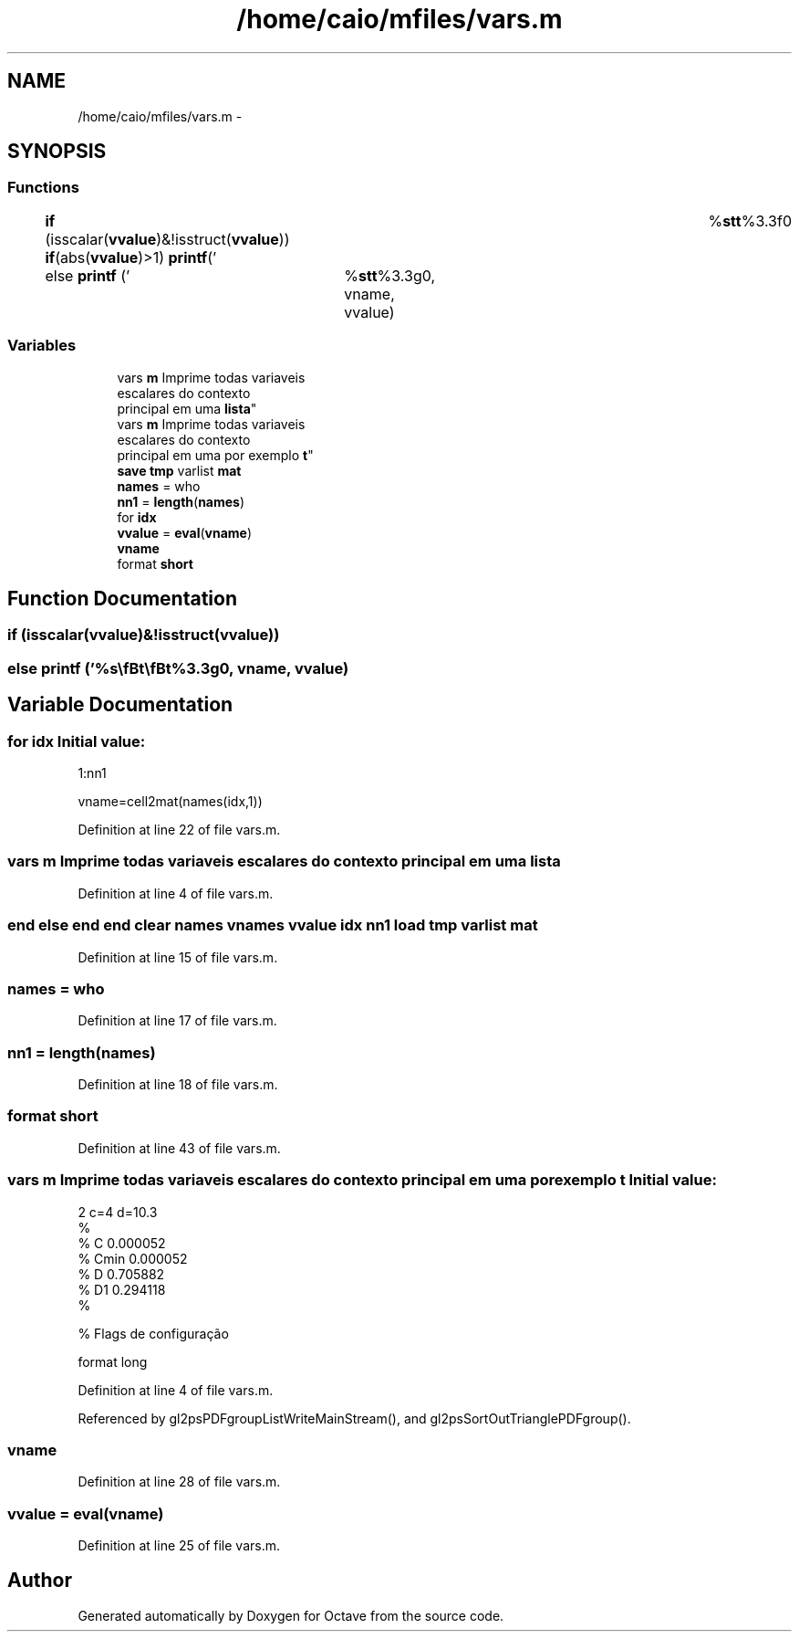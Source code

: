 .TH "/home/caio/mfiles/vars.m" 3 "Tue Nov 27 2012" "Version 3.0" "Octave" \" -*- nroff -*-
.ad l
.nh
.SH NAME
/home/caio/mfiles/vars.m \- 
.SH SYNOPSIS
.br
.PP
.SS "Functions"

.in +1c
.ti -1c
.RI "\fBif\fP (isscalar(\fBvvalue\fP)&!isstruct(\fBvvalue\fP)) \fBif\fP(abs(\fBvvalue\fP)>1) \fBprintf\fP('\\t%\fBs\fP\\\fBt\fP\\\fBt\fP%3\&.3f\\n'"
.br
.ti -1c
.RI "else \fBprintf\fP ('\\t%\fBs\fP\\\fBt\fP\\\fBt\fP%3\&.3g\\n', vname, vvalue)"
.br
.in -1c
.SS "Variables"

.in +1c
.ti -1c
.RI "vars \fBm\fP Imprime todas variaveis 
.br
escalares do contexto 
.br
principal em uma \fBlista\fP"
.br
.ti -1c
.RI "vars \fBm\fP Imprime todas variaveis 
.br
escalares do contexto 
.br
principal em uma por exemplo \fBt\fP"
.br
.ti -1c
.RI "\fBsave\fP \fBtmp\fP varlist \fBmat\fP"
.br
.ti -1c
.RI "\fBnames\fP = who"
.br
.ti -1c
.RI "\fBnn1\fP = \fBlength\fP(\fBnames\fP)"
.br
.ti -1c
.RI "for \fBidx\fP"
.br
.ti -1c
.RI "\fBvvalue\fP = \fBeval\fP(\fBvname\fP)"
.br
.ti -1c
.RI "\fBvname\fP"
.br
.ti -1c
.RI "format \fBshort\fP"
.br
.in -1c
.SH "Function Documentation"
.PP 
.SS "\fBif\fP (isscalar(\fBvvalue\fP)&!isstruct(\fBvvalue\fP))"
.SS "else \fBprintf\fP ('\\t%\fBs\fP\\\fBt\fP\\\fBt\fP%3\&.3g\\n', \fBvname\fP, \fBvvalue\fP)"
.SH "Variable Documentation"
.PP 
.SS "for \fBidx\fP"\fBInitial value:\fP
.PP
.nf
1:nn1
        
        vname=cell2mat(names(idx,1))
.fi
.PP
Definition at line 22 of file vars\&.m\&.
.SS "vars \fBm\fP Imprime todas variaveis escalares do contexto principal em uma \fBlista\fP"
.PP
Definition at line 4 of file vars\&.m\&.
.SS "end else end end clear \fBnames\fP vnames \fBvvalue\fP \fBidx\fP \fBnn1\fP load \fBtmp\fP varlist \fBmat\fP"
.PP
Definition at line 15 of file vars\&.m\&.
.SS "\fBnames\fP = who"
.PP
Definition at line 17 of file vars\&.m\&.
.SS "\fBnn1\fP = \fBlength\fP(\fBnames\fP)"
.PP
Definition at line 18 of file vars\&.m\&.
.SS "format \fBshort\fP"
.PP
Definition at line 43 of file vars\&.m\&.
.SS "vars \fBm\fP Imprime todas variaveis escalares do contexto principal em uma por exemplo \fBt\fP"\fBInitial value:\fP
.PP
.nf
2 c=4 d=10\&.3
%
% C     0\&.000052
% Cmin  0\&.000052
% D     0\&.705882
% D1    0\&.294118
%

% Flags de configuração

format long
.fi
.PP
Definition at line 4 of file vars\&.m\&.
.PP
Referenced by gl2psPDFgroupListWriteMainStream(), and gl2psSortOutTrianglePDFgroup()\&.
.SS "\fBvname\fP"
.PP
Definition at line 28 of file vars\&.m\&.
.SS "\fBvvalue\fP = \fBeval\fP(\fBvname\fP)"
.PP
Definition at line 25 of file vars\&.m\&.
.SH "Author"
.PP 
Generated automatically by Doxygen for Octave from the source code\&.
